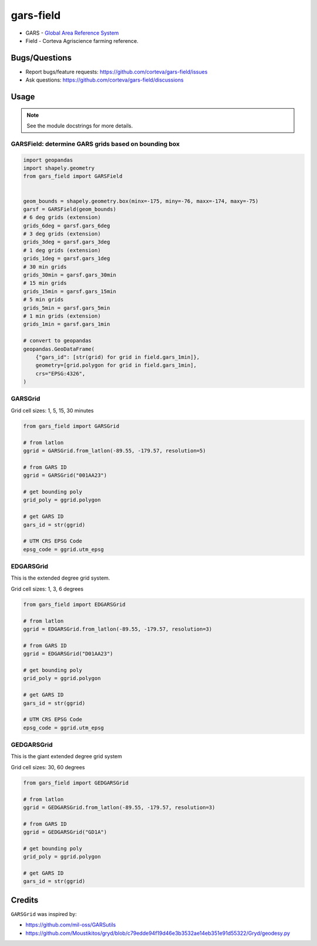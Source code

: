 ==================
gars-field
==================

- GARS - `Global Area Reference System <https://en.wikipedia.org/wiki/Global_Area_Reference_System>`__
- Field - Corteva Agriscience farming reference.


.. image:: https://img.shields.io/badge/all_contributors-2-orange.svg?style=flat-square
    :alt: All Contributors
    :target: https://github.com/corteva/gars-field/blob/master/AUTHORS.rst

.. image:: https://img.shields.io/badge/License-BSD%203--Clause-yellow.svg
    :target: https://github.com/corteva/gars-field/blob/master/LICENSE

.. image:: https://img.shields.io/pypi/v/gars_field.svg
    :target: https://pypi.python.org/pypi/gars_field

.. image:: https://pepy.tech/badge/gars_field
    :target: https://pepy.tech/project/gars_field

.. image:: https://img.shields.io/conda/vn/conda-forge/gars_field.svg
    :target: https://anaconda.org/conda-forge/gars_field

.. image:: https://github.com/corteva/gars-field/workflows/Tests/badge.svg
    :target: https://github.com/corteva/gars-field/actions?query=workflow%3ATests

.. image:: https://codecov.io/gh/corteva/gars-field/branch/master/graph/badge.svg
    :target: https://codecov.io/gh/corteva/gars-field

.. image:: https://img.shields.io/badge/pre--commit-enabled-brightgreen?logo=pre-commit&logoColor=white
    :target: https://github.com/pre-commit/pre-commit

.. image:: https://img.shields.io/badge/code%20style-black-000000.svg
    :target: https://github.com/python/black


Bugs/Questions
--------------

- Report bugs/feature requests: https://github.com/corteva/gars-field/issues
- Ask questions: https://github.com/corteva/gars-field/discussions


Usage
-----

.. note:: See the module docstrings for more details.


GARSField: determine GARS grids based on bounding box
~~~~~~~~~~~~~~~~~~~~~~~~~~~~~~~~~~~~~~~~~~~~~~~~~~~~~~~

.. code-block:: python

    import geopandas
    import shapely.geometry
    from gars_field import GARSField


    geom_bounds = shapely.geometry.box(minx=-175, miny=-76, maxx=-174, maxy=-75)
    garsf = GARSField(geom_bounds)
    # 6 deg grids (extension)
    grids_6deg = garsf.gars_6deg
    # 3 deg grids (extension)
    grids_3deg = garsf.gars_3deg
    # 1 deg grids (extension)
    grids_1deg = garsf.gars_1deg
    # 30 min grids
    grids_30min = garsf.gars_30min
    # 15 min grids
    grids_15min = garsf.gars_15min
    # 5 min grids
    grids_5min = garsf.gars_5min
    # 1 min grids (extension)
    grids_1min = garsf.gars_1min

    # convert to geopandas
    geopandas.GeoDataFrame(
        {"gars_id": [str(grid) for grid in field.gars_1min]},
        geometry=[grid.polygon for grid in field.gars_1min],
        crs="EPSG:4326",
    )


GARSGrid
~~~~~~~~~~~~~~~~~~~~~~~~~~

Grid cell sizes: 1, 5, 15, 30 minutes

.. code-block:: python

    from gars_field import GARSGrid

    # from latlon
    ggrid = GARSGrid.from_latlon(-89.55, -179.57, resolution=5)

    # from GARS ID
    ggrid = GARSGrid("001AA23")

    # get bounding poly
    grid_poly = ggrid.polygon

    # get GARS ID
    gars_id = str(ggrid)

    # UTM CRS EPSG Code
    epsg_code = ggrid.utm_epsg


EDGARSGrid
~~~~~~~~~~~~~~~~~~~~~~~~~~

This is the extended degree grid system.

Grid cell sizes: 1, 3, 6 degrees

.. code-block:: python

    from gars_field import EDGARSGrid

    # from latlon
    ggrid = EDGARSGrid.from_latlon(-89.55, -179.57, resolution=3)

    # from GARS ID
    ggrid = EDGARSGrid("D01AA23")

    # get bounding poly
    grid_poly = ggrid.polygon

    # get GARS ID
    gars_id = str(ggrid)

    # UTM CRS EPSG Code
    epsg_code = ggrid.utm_epsg


GEDGARSGrid
~~~~~~~~~~~~~~~~~~~~~~~~~~

This is the giant extended degree grid system

Grid cell sizes: 30, 60 degrees

.. code-block:: python

    from gars_field import GEDGARSGrid

    # from latlon
    ggrid = GEDGARSGrid.from_latlon(-89.55, -179.57, resolution=3)

    # from GARS ID
    ggrid = GEDGARSGrid("GD1A")

    # get bounding poly
    grid_poly = ggrid.polygon

    # get GARS ID
    gars_id = str(ggrid)


Credits
--------

``GARSGrid`` was inspired by:

- https://github.com/mil-oss/GARSutils
- https://github.com/Moustikitos/gryd/blob/c79edde94f19d46e3b3532ae14eb351e91d55322/Gryd/geodesy.py
